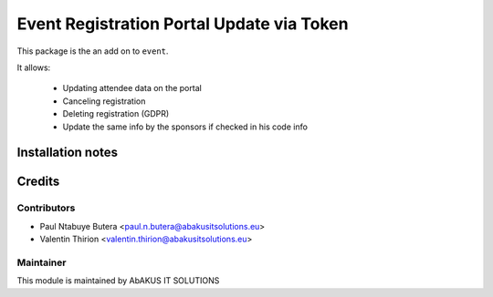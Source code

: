 ===============================================
   Event Registration Portal Update via Token
===============================================

This package is the an add on to ``event``.

It allows:

 * Updating attendee data on the portal
 * Canceling registration
 * Deleting registration (GDPR)
 * Update the same info by the sponsors if checked in his code info

Installation notes
==================

Credits
=======

Contributors
------------

* Paul Ntabuye Butera <paul.n.butera@abakusitsolutions.eu>
* Valentin Thirion <valentin.thirion@abakusitsolutions.eu>

Maintainer
-----------

.. image:: http://www.abakusitsolutions.eu/wp-content/themes/abakus/images/logo.gif
   :alt: AbAKUS IT SOLUTIONS
   :target: http://www.abakusitsolutions.eu

This module is maintained by AbAKUS IT SOLUTIONS
